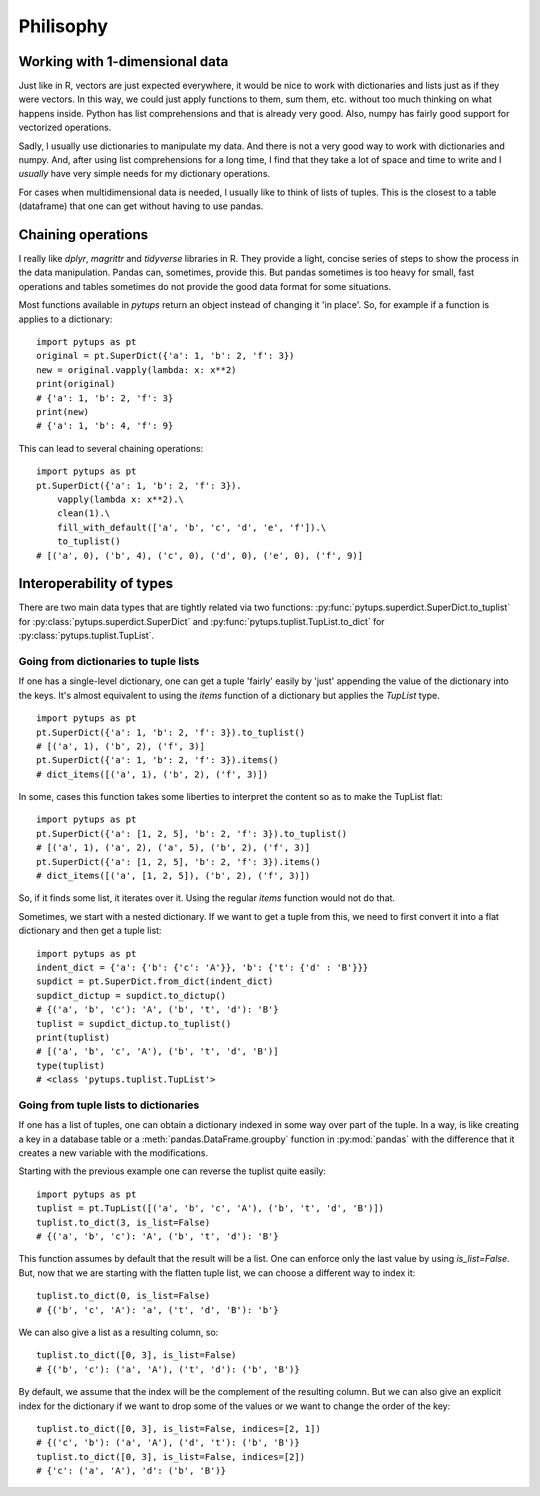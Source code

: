 Philisophy
**************************

Working with 1-dimensional data
=======================================

Just like in R, vectors are just expected everywhere, it would be nice to work with dictionaries and lists just as if they were vectors. In this way, we could just apply functions to them, sum them, etc. without too much thinking on what happens inside. Python has list comprehensions and that is already very good. Also, numpy has fairly good support for vectorized operations.

Sadly, I usually use dictionaries to manipulate my data. And there is not a very good way to work with dictionaries and numpy. And, after using list comprehensions for a long time, I find that they take a lot of space and time to write and I *usually* have very simple needs for my dictionary operations.

For cases when multidimensional data is needed, I usually like to think of lists of tuples. This is the closest to a table (dataframe) that one can get without having to use pandas.

Chaining operations
=============================

I really like `dplyr`, `magrittr` and `tidyverse` libraries in R. They provide a light, concise series of steps to show the process in the data manipulation. Pandas can, sometimes, provide this. But pandas sometimes is too heavy for small, fast operations and tables sometimes do not provide the good data format for some situations.

Most functions available in `pytups` return an object instead of changing it 'in place'. So, for example if a function is applies to a dictionary::

    import pytups as pt
    original = pt.SuperDict({'a': 1, 'b': 2, 'f': 3})
    new = original.vapply(lambda: x: x**2)
    print(original)
    # {'a': 1, 'b': 2, 'f': 3}
    print(new)
    # {'a': 1, 'b': 4, 'f': 9}

This can lead to several chaining operations::

    import pytups as pt
    pt.SuperDict({'a': 1, 'b': 2, 'f': 3}).
        vapply(lambda x: x**2).\
        clean(1).\
        fill_with_default(['a', 'b', 'c', 'd', 'e', 'f']).\
        to_tuplist()
    # [('a', 0), ('b', 4), ('c', 0), ('d', 0), ('e', 0), ('f', 9)]


Interoperability of types
===========================================

There are two main data types that are tightly related via two functions: :py:func:`pytups.superdict.SuperDict.to_tuplist` for :py:class:`pytups.superdict.SuperDict` and :py:func:`pytups.tuplist.TupList.to_dict` for :py:class:`pytups.tuplist.TupList`.


Going from dictionaries to tuple lists
---------------------------------------------

If one has a single-level dictionary, one can get a tuple 'fairly' easily by 'just' appending the value of the dictionary into the keys. It's almost equivalent to using the `items` function of a dictionary but applies the `TupList` type.

::

    import pytups as pt
    pt.SuperDict({'a': 1, 'b': 2, 'f': 3}).to_tuplist()
    # [('a', 1), ('b', 2), ('f', 3)]
    pt.SuperDict({'a': 1, 'b': 2, 'f': 3}).items()
    # dict_items([('a', 1), ('b', 2), ('f', 3)])

In some, cases this function takes some liberties to interpret the content so as to make the TupList flat::

    import pytups as pt
    pt.SuperDict({'a': [1, 2, 5], 'b': 2, 'f': 3}).to_tuplist()
    # [('a', 1), ('a', 2), ('a', 5), ('b', 2), ('f', 3)]
    pt.SuperDict({'a': [1, 2, 5], 'b': 2, 'f': 3}).items()
    # dict_items([('a', [1, 2, 5]), ('b', 2), ('f', 3)])

So, if it finds some list, it iterates over it. Using the regular `items` function would not do that.

Sometimes, we start with a nested dictionary. If we want to get a tuple from this, we need to first convert it into a flat dictionary and then get a tuple list::

    import pytups as pt
    indent_dict = {'a': {'b': {'c': 'A'}}, 'b': {'t': {'d' : 'B'}}}
    supdict = pt.SuperDict.from_dict(indent_dict)
    supdict_dictup = supdict.to_dictup()
    # {('a', 'b', 'c'): 'A', ('b', 't', 'd'): 'B'}
    tuplist = supdict_dictup.to_tuplist()
    print(tuplist)
    # [('a', 'b', 'c', 'A'), ('b', 't', 'd', 'B')]
    type(tuplist)
    # <class 'pytups.tuplist.TupList'>


Going from tuple lists to dictionaries
---------------------------------------------

If one has a list of tuples, one can obtain a dictionary indexed in some way over part of the tuple. In a way, is like creating a key in a database table or a :meth:`pandas.DataFrame.groupby` function in :py:mod:`pandas` with the difference that it creates a new variable with the modifications.

Starting with the previous example one can reverse the tuplist quite easily::

    import pytups as pt
    tuplist = pt.TupList([('a', 'b', 'c', 'A'), ('b', 't', 'd', 'B')])
    tuplist.to_dict(3, is_list=False)
    # {('a', 'b', 'c'): 'A', ('b', 't', 'd'): 'B'}

This function assumes by default that the result will be a list. One can enforce only the last value by using `is_list=False`. But, now that we are starting with the flatten tuple list, we can choose a different way to index it::

    tuplist.to_dict(0, is_list=False)
    # {('b', 'c', 'A'): 'a', ('t', 'd', 'B'): 'b'}

We can also give a list as a resulting column, so::

    tuplist.to_dict([0, 3], is_list=False)
    # {('b', 'c'): ('a', 'A'), ('t', 'd'): ('b', 'B')}

By default, we assume that the index will be the complement of the resulting column. But we can also give an explicit index for the dictionary if we want to drop some of the values or we want to change the order of the key::

    tuplist.to_dict([0, 3], is_list=False, indices=[2, 1])
    # {('c', 'b'): ('a', 'A'), ('d', 't'): ('b', 'B')}
    tuplist.to_dict([0, 3], is_list=False, indices=[2])
    # {'c': ('a', 'A'), 'd': ('b', 'B')}

